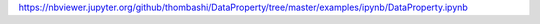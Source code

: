 https://nbviewer.jupyter.org/github/thombashi/DataProperty/tree/master/examples/ipynb/DataProperty.ipynb
